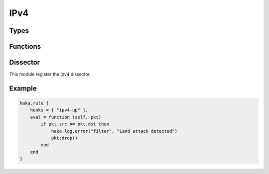 
.. highlightlang:: lua

IPv4
====

.. lua:module:: ipv4

Types
-----

.. lua:class:: addr

.. lua:function:: ipv4.addr(str)
                  ipv4.addr(addr)
                  ipv4.addr(a, b, c, d)

    Address constructors from string value, number or byte numbers.

    Examples: ::

        ipv4.addr("127.0.0.1")
        ipv4.addr(127, 0, 0, 1)

.. lua:class:: network

    .. lua:data:: net

        Network address.

        .. note:: This field is read-only.

    .. lua:data:: mask

        Network mask.

        .. note:: This field is read-only.

.. lua:function:: ipv4.network(str)
                  ipv4.network(ipaddr, mask)

    Network constructors from string value, number or byte numbers.

    Examples: ::

        ipv4.network("127.0.0.1/8")
        ipv4.network(ipv4.addr(127, 0, 0, 1), 8)


Functions
---------

.. lua:function:: register_proto(proto, name)

   Register the dissector to associate with the given protocol `proto`.


Dissector
---------

This module register the `ipv4` dissector.


.. lua:class:: ipv4

    Dissector data for an ipv4 packet.

    .. seealso:: :lua:class:`haka.dissector_data`.

    .. lua:data:: hdr_len
                  version
                  tos
                  len
                  id
                  frag_offset
                  ttl
                  proto
                  checksum

        IPv4 fields as numbers.

    .. lua:data:: src
                  dst

        Source and destination as :lua:class:`ipv4.addr`.

    .. lua:data:: flags

        IPv4 flags.

        .. lua:data:: rb
                      df
                      mf

            Individual flags as boolean.

        .. lua:data:: all

            Flags value as number.

    .. lua:data:: payload

        Payload of the packet. Class that contains the ipv4 data payload. The data can be
        accessed using the standard Lua operators `#` to get the length and `[]` to access
        the bytes.

    .. lua:method:: verify_checksum()

        Verify if the checksum is correct.

    .. lua:method:: compute_checksum()

        Recompute the checksum and set the resulting value in the packet.

Example
-------

.. code-block:: lua

    haka.rule {
        hooks = { "ipv4-up" },
        eval = function (self, pkt)
            if pkt.src == pkt.dst then
                haka.log.error("filter", "Land attack detected")
                pkt:drop()
            end
        end
    }
